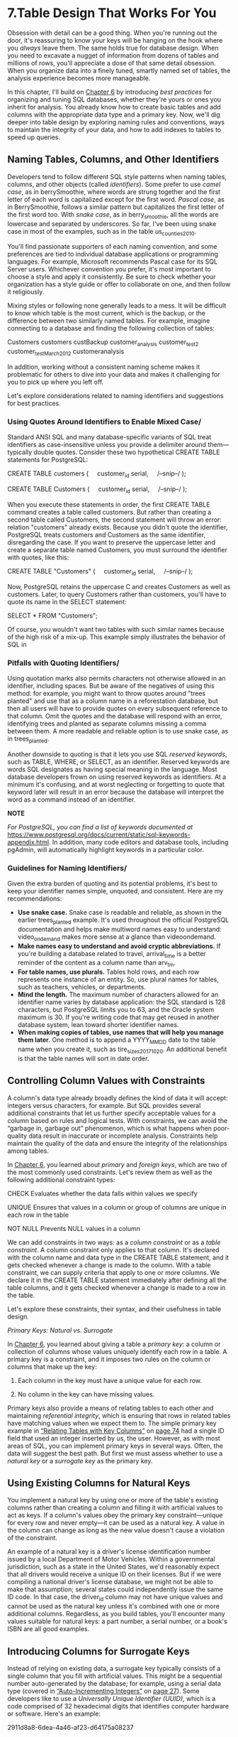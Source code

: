 * 7.Table Design That Works For You

Obsession with detail can be a good thing. When you're running out the door, it's reassuring to know your keys will be hanging on the hook where you /always/ leave them. The same holds true for database design. When you need to excavate a nugget of information from dozens of tables and millions of rows, you'll appreciate a dose of that same detail obsession. When you organize data into a finely tuned, smartly named set of tables, the analysis experience becomes more manageable.

In this chapter, I'll build on [[file:ch06.xhtml#ch06][Chapter 6]] by introducing /best practices/ for organizing and tuning SQL databases, whether they're yours or ones you inherit for analysis. You already know how to create basic tables and add columns with the appropriate data type and a primary key. Now, we'll dig deeper into table design by exploring naming rules and conventions, ways to maintain the integrity of your data, and how to add indexes to tables to speed up queries.

** Naming Tables, Columns, and Other Identifiers


Developers tend to follow different SQL style patterns when naming tables, columns, and other objects (called /identifiers/). Some prefer to use /camel case/, as in berrySmoothie, where words are strung together and the first letter of each word is capitalized except for the first word. /Pascal case/, as in BerrySmoothie, follows a similar pattern but capitalizes the first letter of the first word too. With /snake case/, as in berry_smoothie, all the words are lowercase and separated by underscores. So far, I've been using snake case in most of the examples, such as in the table us_counties_2010.

You'll find passionate supporters of each naming convention, and some preferences are tied to individual database applications or programming languages. For example, Microsoft recommends Pascal case for its SQL Server users. Whichever convention you prefer, it's most important to choose a style and apply it consistently. Be sure to check whether your organization has a style guide or offer to collaborate on one, and then follow it religiously.

Mixing styles or following none generally leads to a mess. It will be difficult to know which table is the most current, which is the backup, or the difference between two similarly named tables. For example, imagine connecting to a database and finding the following collection of tables:

Customers
customers
custBackup
customer_analysis
customer_test2
customer_testMarch2012
customeranalysis

In addition, working without a consistent naming scheme makes it problematic for others to dive into your data and makes it challenging for you to pick up where you left off.

Let's explore considerations related to naming identifiers and suggestions for best practices.

*** Using Quotes Around Identifiers to Enable Mixed Case/


Standard ANSI SQL and many database-specific variants of SQL treat identifiers as case-insensitive unless you provide a delimiter around them---typically double quotes. Consider these two hypothetical CREATE TABLE statements for PostgreSQL:

CREATE TABLE customers (
    customer_id serial,
    /--snip--/
);

CREATE TABLE Customers (
    customer_id serial,
    /--snip--/
);

When you execute these statements in order, the first CREATE TABLE command creates a table called customers. But rather than creating a second table called Customers, the second statement will throw an error: relation "customers" already exists. Because you didn't quote the identifier, PostgreSQL treats customers and Customers as the same identifier, disregarding the case. If you want to preserve the uppercase letter and create a separate table named Customers, you must surround the identifier with quotes, like this:

CREATE TABLE "Customers" (
    customer_id serial,
    /--snip--/
);

Now, PostgreSQL retains the uppercase C and creates Customers as well as customers. Later, to query Customers rather than customers, you'll have to quote its name in the SELECT statement:

SELECT * FROM "Customers";

Of course, you wouldn't want two tables with such similar names because of the high risk of a mix-up. This example simply illustrates the behavior of SQL in

*** Pitfalls with Quoting Identifiers/


Using quotation marks also permits characters not otherwise allowed in an identifier, including spaces. But be aware of the negatives of using this method: for example, you might want to throw quotes around "trees planted" and use that as a column name in a reforestation database, but then all users will have to provide quotes on every subsequent reference to that column. Omit the quotes and the database will respond with an error, identifying trees and planted as separate columns missing a comma between them. A more readable and reliable option is to use snake case, as in trees_planted.

Another downside to quoting is that it lets you use SQL /reserved keywords/, such as TABLE, WHERE, or SELECT, as an identifier. Reserved keywords are words SQL designates as having special meaning in the language. Most database developers frown on using reserved keywords as identifiers. At a minimum it's confusing, and at worst neglecting or forgetting to quote that keyword later will result in an error because the database will interpret the word as a command instead of an identifier.

*NOTE*

/For PostgreSQL, you can find a list of keywords documented at/ [[https://www.postgresql.org/docs/current/static/sql-keywords-appendix.html]]. In addition, many code editors and database tools, including pgAdmin, will automatically highlight keywords in a particular color.

*** Guidelines for Naming Identifiers/


Given the extra burden of quoting and its potential problems, it's best to keep your identifier names simple, unquoted, and consistent. Here are my recommendations:

- *Use snake case.* Snake case is readable and reliable, as shown in the earlier trees_planted example. It's used throughout the official PostgreSQL documentation and helps make multiword names easy to understand: video_on_demand makes more sense at a glance than videoondemand.
- *Make names easy to understand and avoid cryptic abbreviations.* If you're building a database related to travel, arrival_time is a better reminder of the content as a column name than arv_tm.
- *For table names, use plurals.* Tables hold rows, and each row represents one instance of an entity. So, use plural names for tables, such as teachers, vehicles, or departments.
- *Mind the length.* The maximum number of characters allowed for an identifier name varies by database application: the SQL standard is 128 characters, but PostgreSQL limits you to 63, and the Oracle system maximum is 30. If you're writing code that may get reused in another database system, lean toward shorter identifier names.
- *When making copies of tables, use names that will help you manage them later.* One method is to append a YYYY_MM_DD date to the table name when you create it, such as tire_sizes_2017_10_20. An additional benefit is that the table names will sort in date order.

** Controlling Column Values with Constraints


A column's data type already broadly defines the kind of data it will accept: integers versus characters, for example. But SQL provides several additional constraints that let us further specify acceptable values for a column based on rules and logical tests. With constraints, we can avoid the “garbage in, garbage out” phenomenon, which is what happens when poor-quality data result in inaccurate or incomplete analysis. Constraints help maintain the quality of the data and ensure the integrity of the relationships among tables.

In [[file:ch06.xhtml#ch06][Chapter 6]], you learned about /primary/ and /foreign keys/, which are two of the most commonly used constraints. Let's review them as well as the following additional constraint types:

CHECK Evaluates whether the data falls within values we specify

UNIQUE Ensures that values in a column or group of columns are unique in each row in the table

NOT NULL Prevents NULL values in a column

We can add constraints in two ways: as a /column constraint/ or as a /table constraint/. A column constraint only applies to that column. It's declared with the column name and data type in the CREATE TABLE statement, and it gets checked whenever a change is made to the column. With a table constraint, we can supply criteria that apply to one or more columns. We declare it in the CREATE TABLE statement immediately after defining all the table columns, and it gets checked whenever a change is made to a row in the table.

Let's explore these constraints, their syntax, and their usefulness in table design.

 /Primary Keys: Natural vs. Surrogate/


In [[file:ch06.xhtml#ch06][Chapter 6]], you learned about giving a table a /primary key/: a column or collection of columns whose values uniquely identify each row in a table. A primary key is a constraint, and it imposes two rules on the column or columns that make up the key:

1. Each column in the key must have a unique value for each row.

2. No column in the key can have missing values.

Primary keys also provide a means of relating tables to each other and maintaining /referential integrity/, which is ensuring that rows in related tables have matching values when we expect them to. The simple primary key example in [[file:ch06.xhtml#lev82][“Relating Tables with Key Columns”]] on [[file:ch06.xhtml#page_74][page 74]] had a single ID field that used an integer inserted by us, the user. However, as with most areas of SQL, you can implement primary keys in several ways. Often, the data will suggest the best path. But first we must assess whether to use a /natural key/ or a /surrogate key/ as the primary key.

** Using Existing Columns for Natural Keys


You implement a natural key by using one or more of the table's existing columns rather than creating a column and filling it with artificial values to act as keys. If a column's values obey the primary key constraint---unique for every row and never empty---it can be used as a natural key. A value in the column can change as long as the new value doesn't cause a violation of the constraint.

An example of a natural key is a driver's license identification number issued by a local Department of Motor Vehicles. Within a governmental jurisdiction, such as a state in the United States, we'd reasonably expect that all drivers would receive a unique ID on their licenses. But if we were compiling a national driver's license database, we might not be able to make that assumption; several states could independently issue the same ID code. In that case, the driver_id column may not have unique values and cannot be used as the natural key unless it's combined with one or more additional columns. Regardless, as you build tables, you'll encounter many values suitable for natural keys: a part number, a serial number, or a book's ISBN are all good examples.

** Introducing Columns for Surrogate Keys


Instead of relying on existing data, a surrogate key typically consists of a single column that you fill with artificial values. This might be a sequential number auto-generated by the database; for example, using a serial data type (covered in [[file:ch03.xhtml#lev34][“Auto-Incrementing Integers”]] on [[file:ch03.xhtml#page_27][page 27]]). Some developers like to use a /Universally Unique Identifier (UUID)/, which is a code comprised of 32 hexadecimal digits that identifies computer hardware or software. Here's an example:

2911d8a8-6dea-4a46-af23-d64175a08237

** Pros and Cons of Key Types


As with most SQL debates, there are arguments for using either type of primary key. Reasons cited for using natural keys often include the following:

1) The data already exists in the table, and you don't need to add a column to create a key.

2) Because the natural key data has meaning, it can reduce the need to join tables when searching.

   Alternatively, advocates of surrogate keys highlight these points in favor:

3) Because a surrogate key doesn't have any meaning in itself and its values are independent of the data in the table, if your data changes later, you're not limited by the key structure.

4) Natural keys tend to consume more storage than the integers typically used for surrogate keys.

A well-designed table should have one or more columns that can serve as a natural key. An example is a product table with a unique product code. But in a table of employees, it might be difficult to find any single column, or even multiple columns, that would be unique on a row-by-row basis to serve as a primary key. In that case, you can create a surrogate key, but you probably should reconsider the table structure.

** Primary Key Syntax


In “JOIN Types” on [[file:ch06.xhtml#page_78][page 78]], you created primary keys on the schools_left and schools_right tables to try out JOIN types. In fact, these were surrogate keys: in both tables, you created columns called id to use as the key and used the keywords CONSTRAINT key_name PRIMARY KEY to declare them as primary keys. Let's work through several more primary key examples.

In [[file:ch07.xhtml#ch07list1][Listing 7-1]], we declare a primary key using the column constraint and table constraint methods on a table similar to the driver's license example mentioned earlier. Because we expect the driver's license IDs to always be unique, we'll use that column as a natural key.

#+begin_src sql :engine postgresql :dbuser org  :dbpassword 1618 :database analysis
-- Listing 7-1: Declaring a single-column natural key as primary key

-- As a column constraint
CREATE TABLE natural_key_example (
    license_id varchar(10) CONSTRAINT license_key PRIMARY KEY,
    first_name varchar(50),
    last_name varchar(50)
);

-- Drop the table before trying again
DROP TABLE natural_key_example;

-- As a table constraint
CREATE TABLE natural_key_example (
    license_id varchar(10),
    first_name varchar(50),
    last_name varchar(50),
    CONSTRAINT license_key PRIMARY KEY (license_id)
);
#+end_src

#+RESULTS:
| CREATE TABLE |
|--------------|
| DROP TABLE   |
| CREATE TABLE |

Listing 7-1: Declaring a single-column natural key as a primary key/

We first use the column constraint syntax to declare license_id as the primary key by adding the CONSTRAINT keyword ➊ followed by a name for the key and then the keywords PRIMARY KEY. An advantage of using this syntax is that it's easy to understand at a glance which column is designated as the primary key. Note that in the column constraint syntax you can omit the CONSTRAINT keyword and name for the key, and simply use PRIMARY KEY.

Next, we delete the table from the database by using the DROP TABLE command ➋ to prepare for the table constraint example.

To add the same primary key using the table constraint syntax, we declare the CONSTRAINT after listing the final column ➌ with the column we want to use as the key in parentheses. In this example, we end up with the same column for the primary key as we did with the column constraint syntax. However, you must use the table constraint syntax when you want to create a primary key using more than one column. In that case, you would list the columns in parentheses, separated by commas. We'll explore that in a moment.

First, let's look at how having a primary key protects you from ruining the integrity of your data. [[file:ch07.xhtml#ch07list2][Listing 7-2]] contains two INSERT statements:

#+begin_src sql :engine postgresql :dbuser org  :dbpassword 1618 :database analysis
-- Listing 7-2: Example of a primary key violation
INSERT INTO natural_key_example (license_id, first_name, last_name)
VALUES ('T229901', 'Lynn', 'Malero');

INSERT INTO natural_key_example (license_id, first_name, last_name)
VALUES ('T229901', 'Sam', 'Tracy');
#+end_src

#+RESULTS:
| INSERT 0 1 |
|------------|

When you execute the first INSERT statement on its own, the server loads a row into the natural_key_example table without any issue. When you attempt to execute the second, the server replies with an error:

ERROR: duplicate key value violates unique constraint "license_key"
DETAIL: Key (license_id)=(T229901) already exists.

Before adding the row, the server checked whether a license_id of T229901 was already present in the table. Because it was, and because a primary key by definition must be unique for each row, the server rejected the operation. The rules of the fictional DMV state that no two drivers can have the same license ID, so checking for and rejecting duplicate data is one way for the database to enforce that rule.

** Creating a Composite Primary Key


If we want to create a natural key but a single column in the table isn't sufficient for meeting the primary key requirements for uniqueness, we may be able to create a suitable key from a combination of columns, which is called a /composite primary key/.

As a hypothetical example, let's use a table that tracks student school attendance. The combination of a student ID column and a date column would give us unique data for each row, tracking whether or not the student was in school each day during a school year. To create a composite primary key from two or more columns, you must declare it using the table constraint syntax mentioned earlier. [[file:ch07.xhtml#ch07list3][Listing 7-3]] creates an example table for the student attendance scenario. The school database would record each student_id only once per school_day, creating a unique value for the row. A present column of data type boolean indicates whether the student was there on that day.

#+begin_src sql :engine postgresql :dbuser org  :dbpassword 1618 :database analysis
-- Listing 7-3: Declaring a composite primary key as a natural key
CREATE TABLE natural_key_composite_example (
    student_id varchar(10),
    school_day date,
    present boolean,
    CONSTRAINT student_key PRIMARY KEY (student_id, school_day)
);
#+end_src

#+RESULTS:
| CREATE TABLE |
|--------------|

/Listing 7-3: Declaring a composite primary key as a natural key/

The syntax in [[file:ch07.xhtml#ch07list3][Listing 7-3]] follows the same table constraint format for adding a primary key for one column, but we pass two (or more) columns as arguments rather than one. Again, we can simulate a key violation by attempting to insert a row where the combination of values in the two key columns---student_id and school_day---is not unique to the table. Run the code in [[file:ch07.xhtml#ch07list4][Listing 7-4]]:

#+begin_src sql :engine postgresql :dbuser org  :dbpassword 1618 :database analysis
-- Listing 7-4: Example of a composite primary key violation

INSERT INTO natural_key_composite_example (student_id, school_day, present)
VALUES(775, '1/22/2017', 'Y');

INSERT INTO natural_key_composite_example (student_id, school_day, present)
VALUES(775, '1/23/2017', 'Y');

INSERT INTO natural_key_composite_example (student_id, school_day, present)
VALUES(775, '1/23/2017', 'N');
#+end_src

#+RESULTS:
|   |

The first two INSERT statements execute fine because there's no duplication of values in the combination of key columns. But the third statement causes an error because the student_id and school_day values it contains match a combination that already exists in the table:

ERROR: duplicate key value violates unique constraint "student_key"
DETAIL: Key (student_id, school_day)=(775, 2017-01-23) already exists.

You can create composite keys with more than two columns. The specific database you're using imposes the limit to the number of columns you can use.

** Creating an Auto-Incrementing Surrogate Key


If a table you're creating has no columns suitable for a natural primary key, you may have a data integrity problem; in that case, it's best to reconsider how you're structuring the database. If you're inheriting data for analysis or feel strongly about using surrogate keys, you can create a column and fill it with unique values. Earlier, I mentioned that some developers use UUIDs for this; others rely on software to generate a unique code. For our purposes, an easy way to create a surrogate primary key is with an auto-incrementing integer using one of the serial data types discussed in [[file:ch03.xhtml#lev34][“Auto-Incrementing Integers”]] on [[file:ch03.xhtml#page_27][page 27]].

Recall the three serial types: smallserial, serial, and bigserial. They correspond to the integer types smallint, integer, and bigint in terms of the range of values they handle and the amount of disk storage they consume. For a primary key, it may be tempting to try to save disk space by using serial, which handles numbers as large as 2,147,483,647. But many a database developer has received a late-night call from a user frantic to know why their application is broken, only to discover that the database is trying to generate a number one greater than the data type's maximum. For this reason, with PostgreSQL, it's generally wise to use bigserial, which accepts numbers as high as 9.2 /quintillion/. You can set it and forget it, as shown in the first column defined in [[file:ch07.xhtml#ch07list5][Listing 7-5]]:
#+begin_src sql :engine postgresql :dbuser org  :dbpassword 1618 :database analysis
-- Listing 7-5: Declaring a bigserial column as a surrogate key

CREATE TABLE surrogate_key_example (
    order_number bigserial,
    product_name varchar(50),
    order_date date,
    CONSTRAINT order_key PRIMARY KEY (order_number)
);

INSERT INTO surrogate_key_example (product_name, order_date)
VALUES ('Beachball Polish', '2015-03-17'),
       ('Wrinkle De-Atomizer', '2017-05-22'),
       ('Flux Capacitor', '1985-10-26');

SELECT * FROM surrogate_key_example;
#+end_src

#+RESULTS:
| CREATE TABLE |                     |            |
|--------------+---------------------+------------|
|   INSERT 0 3 |                     |            |
| order_number | product_name        | order_date |
|            1 | Beachball Polish    | 2015-03-17 |
|            2 | Wrinkle De-Atomizer | 2017-05-22 |
|            3 | Flux Capacitor      | 1985-10-26 |

/Listing 7-5: Declaring a bigserial column as a surrogate key/

[[file:ch07.xhtml#ch07list5][Listing 7-5]] shows how to declare the bigserial ➊ data type for an order_number column and set the column as the primary key ➋. When you insert data into the table ➌, you can omit the order_number column. With order_number set to bigserial, the database will create a new value for that column on each insert. The new value will be one greater than the largest already created for the column.

Run SELECT * FROM surrogate_key_example; to see how the column fills in automatically:

order_number    product_name           order_date
------------    -------------------    ----------
           1    Beachball Polish       2015-03-17
           2    Wrinkle De-Atomizer    2017-05-22
           3    Flux Capacitor         1985-10-26

The database will add one to order_number each time a new row is inserted. But it won't fill any gaps in the sequence created after rows are deleted.

*** Foreign Keys


With the /foreign key/ constraint, SQL very helpfully provides a way to ensure data in related tables doesn't end up unrelated, or orphaned. A foreign key is one or more columns in a table that match the primary key of another table. But a foreign key also imposes a constraint: values entered must already exist in the primary key or other unique key of the table it references. If not, the value is rejected. This constraint ensures that we don't end up with rows in one table that have no relation to rows in the other tables we can join them to.

To illustrate, [[file:ch07.xhtml#ch07list6][Listing 7-6]] shows two tables from a hypothetical database tracking motor vehicle activity:

#+begin_src sql :engine postgresql :dbuser org  :dbpassword 1618 :database analysis
-- Listing 7-6: A foreign key example

CREATE TABLE licenses (
    license_id varchar(10),
    first_name varchar(50),
    last_name varchar(50),
    CONSTRAINT licenses_key PRIMARY KEY (license_id)
);

CREATE TABLE registrations (
    registration_id varchar(10),
    registration_date date,
    license_id varchar(10) REFERENCES licenses (license_id),
    CONSTRAINT registration_key PRIMARY KEY (registration_id, license_id)
);

INSERT INTO licenses (license_id, first_name, last_name)
VALUES ('T229901', 'Lynn', 'Malero');

INSERT INTO registrations (registration_id, registration_date, license_id)
VALUES ('A203391', '3/17/2017', 'T229901');

INSERT INTO registrations (registration_id, registration_date, license_id)
VALUES ('A75772', '3/17/2017', 'T000001');
#+end_src

#+RESULTS:
| CREATE TABLE |
|--------------|
| CREATE TABLE |
| INSERT 0 1   |

The first table, licenses, is similar to the natural_key_example table we made earlier and uses a driver's unique license_id ➊ as a natural primary key. The second table, registrations, is for tracking vehicle registrations. A single license ID might be connected to multiple vehicle registrations, because each licensed driver can register multiple vehicles over a number of years. Also, a single vehicle could be registered to multiple license holders, establishing, as you learned in [[file:ch06.xhtml#ch06][Chapter 6]], a many-to-many relationship.

Here's how that relationship is expressed via SQL: in the registrations table, we designate the column license_id as a foreign key by adding the REFERENCES keyword, followed by the table name and column for it to reference ➋.

Now, when we insert a row into registrations, the database will test whether the value inserted into license_id already exists in the license_id primary key column of the licenses table. If it doesn't, the database returns an error, which is important. If any rows in registrations didn't correspond to a row in licenses, we'd have no way to write a query to find the person who registered the vehicle.

To see this constraint in action, create the two tables and execute the INSERT statements one at a time. The first adds a row to licenses ➌ that includes the value T229901 for the license_id. The second adds a row to registrations ➍ where the foreign key contains the same value. So far, so good, because the value exists in both tables. But we encounter an error with the third insert, which tries to add a row to registrations ➎ with a value for license_id that's not in licenses:

ERROR: insert or update on table "registrations" violates foreign key
constraint "registrations_license_id_fkey"
DETAIL: Key (license_id)=(T000001) is not present in table "licenses".

The resulting error is good because it shows the database is keeping the data clean. But it also indicates a few practical implications: first, it affects the order we insert data. We cannot add data to a table that contains a foreign key before the other table referenced by the key has the related records, or we'll get an error. In this example, we'd have to create a driver's license record before inserting a related registration record (if you think about it, that's what your local department of motor vehicles probably does).

Second, the reverse applies when we delete data. To maintain referential integrity, the foreign key constraint prevents us from deleting a row from licenses before removing any related rows in registrations, because doing so would leave an orphaned record. We would have to delete the related row in registrations first, and then delete the row in licenses. However, ANSI SQL provides a way to handle this order of operations automatically using the ON DELETE CASCADE keywords, which I'll discuss next.

*** Automatically Deleting Related Records with CASCADE/


To delete a row in licenses and have that action automatically delete any related rows in registrations, we can specify that behavior by adding ON DELETE CASCADE when defining the foreign key constraint.

When we create the registrations table, the keywords would go at the end of the definition of the license_id column, like this:

#+begin_src sql :engine postgresql :dbuser org  :dbpassword 1618 :database analysis
CREATE TABLE registrations (
    registration_id varchar(10),
    registration_date date,
    license_id varchar(10) REFERENCES licenses (license_id) ON DELETE CASCADE,
    CONSTRAINT registration_key PRIMARY KEY (registration_id, license_id)
);
#+end_src

Now, deleting a row in licenses should also delete all related rows in registrations. This allows us to delete a driver's license without first having to manually remove any registrations to it. It also maintains data integrity by ensuring deleting a license doesn't leave orphaned rows in registrations.

*** The CHECK Constraint


A CHECK constraint evaluates whether data added to a column meets the expected criteria, which we specify with a logical test. If the criteria aren't met, the database returns an error. The CHECK constraint is extremely valuable because it can prevent columns from getting loaded with nonsensical data. For example, a new employee's birthdate probably shouldn't be more than 120 years in the past, so you can set a cap on birthdates. Or, in most schools I know, Z isn't a valid letter grade for a course (although my barely passing algebra grade felt like it), so we might insert constraints that only accept the values A--F.

As with primary keys, we can implement a CHECK constraint as a column constraint or a table constraint. For a column constraint, declare it in the CREATE TABLE statement after the column name and data type: CHECK (logical expression). As a table constraint, use the syntax CONSTRAINT constraint_name CHECK (logical expression) after all columns are defined.

[[file:ch07.xhtml#ch07list7][Listing 7-7]] shows a CHECK constraint applied to two columns in a table we might use to track the user role and salary of employees within an organization. It uses the table constraint syntax for the primary key and the CHECK constraint.

#+begin_src sql :engine postgresql :dbuser org  :dbpassword 1618 :database analysis
-- Listing 7-7: CHECK constraint examples

CREATE TABLE check_constraint_example (
    user_id bigserial,
    user_role varchar(50),
    salary integer,
    CONSTRAINT user_id_key PRIMARY KEY (user_id),
    CONSTRAINT check_role_in_list CHECK (user_role IN('Admin', 'Staff')),
    CONSTRAINT check_salary_not_zero CHECK (salary > 0)
);

-- Both of these will fail:
INSERT INTO check_constraint_example (user_role)
VALUES ('admin');

INSERT INTO check_constraint_example (salary)
VALUES (0);
#+end_src

#+RESULTS:
| CREATE TABLE |
|--------------|


We create the table and set the user_id column as an auto-incrementing surrogate primary key. The first CHECK ➊ tests whether values entered into the user_role column match one of two predefined strings, Admin or Staff, by using the SQL IN operator. The second CHECK tests whether values entered in the salary column are greater than 0, because no one should be earning a negative amount ➋. Both tests are another example of a /Boolean expression/, a statement that evaluates as either true or false. If a value tested by the constraint evaluates as true, the check passes.

*NOTE*

/Developers may debate whether check logic belongs in the database, in the application in front of the database, such as a human resources system, or both. One advantage of checks in the database is that the database will maintain data integrity in the case of changes to the application, even if a new system gets built or users are given alternate ways to add data./

When values are inserted or updated, the database checks them against the constraint. If the values in either column violate the constraint---or, for that matter, if the primary key constraint is violated---the database will reject the change.

If we use the table constraint syntax, we also can combine more than one test in a single CHECK statement. Say we have a table related to student achievement. We could add the following:

CONSTRAINT grad_check CHECK (credits >= 120 AND tuition = 'Paid')

Notice that we combine two logical tests by enclosing them in parentheses and connecting them with AND. Here, both Boolean expressions must evaluate as true for the entire check to pass. You can also test values across columns, as in the following example where we want to make sure an item's sale price is a discount on the original, assuming we have columns for both values:

CONSTRAINT sale_check CHECK (sale_price < retail_price)

Inside the parentheses, the logical expression checks that the sale price is less than the retail price.

*** The UNIQUE Constraint


We can also ensure that a column has a unique value in each row by using the UNIQUE constraint. If ensuring unique values sounds similar to the purpose of a primary key, it is. But UNIQUE has one important difference. In a primary key, no values can be NULL, but a UNIQUE constraint permits multiple NULL values in a column.

To show the usefulness of UNIQUE, look at the code in [[file:ch07.xhtml#ch07list8][Listing 7-8]], which is a table for tracking contact info:

#+begin_src sql :engine postgresql :dbuser org  :dbpassword 1618 :database analysis

CREATE TABLE unique_constraint_example (
    contact_id bigserial CONSTRAINT contact_id_key PRIMARY KEY,
    first_name varchar(50),
    last_name varchar(50),
    email varchar(200),
    CONSTRAINT email_unique UNIQUE (email)
);

INSERT INTO unique_constraint_example (first_name, last_name, email)
VALUES ('Samantha', 'Lee', 'slee@example.org');

INSERT INTO unique_constraint_example (first_name, last_name, email)
VALUES ('Betty', 'Diaz', 'bdiaz@example.org');

INSERT INTO unique_constraint_example (first_name, last_name, email)
VALUES ('Sasha', 'Lee', 'slee@example.org');
#+end_src


In this table, contact_id serves as a surrogate primary key, uniquely identifying each row. But we also have an email column, the main point of contact with each person. We'd expect this column to contain only unique email addresses, but those addresses might change over time. So, we use UNIQUE ➊ to ensure that any time we add or update a contact's email we're not providing one that already exists. If we do try to insert an email that already exists ➋, the database will return an error:

ERROR: duplicate key value violates unique constraint "email_unique"
DETAIL: Key (email)=(slee@example.org) already exists.

Again, the error shows the database is working for us.

 /The NOT NULL Constraint/


In [[file:ch06.xhtml#ch06][Chapter 6]], you learned about NULL, a special value in SQL that represents a condition where no data is present in a row in a column or the value is unknown. You've also learned that NULL values are not allowed in a primary key, because primary keys need to uniquely identify each row in a table. But there will be other columns besides primary keys where you don't want to allow empty values. For example, in a table listing each student in a school, it would be necessary for columns containing first and last names to be filled for each row. To require a value in a column, SQL provides the NOT NULL constraint, which simply prevents a column from accepting empty values.

[[file:ch07.xhtml#ch07list9][Listing 7-9]] demonstrates the NOT NULL syntax:

CREATE TABLE not_null_example (
    student_id bigserial,
    first_name varchar(50) NOT NULL,
    last_name varchar(50) NOT NULL,
    CONSTRAINT student_id_key PRIMARY KEY (student_id)
);

/Listing 7-9: A NOT NULL constraint example/

Here, we declare NOT NULL for the first_name and last_name columns because it's likely we'd require those pieces of information in a table tracking student information. If we attempt an INSERT on the table and don't include values for those columns, the database will notify us of the violation.

*** Removing Constraints or Adding Them Later/


So far, we've been placing constraints on tables at the time of creation. You can also remove a constraint or later add one to an existing table using ALTER TABLE, the SQL command that makes changes to tables and columns. We'll work with ALTER TABLE more in [[file:ch09.xhtml#ch09][Chapter 9]], but for now we'll review the syntax for adding and removing constraints.

To remove a primary key, foreign key, or a UNIQUE constraint, you would write an ALTER TABLE statement in this format:

ALTER TABLE /table_name/ DROP CONSTRAINT /constraint_name/;

To drop a NOT NULL constraint, the statement operates on the column, so you must use the additional ALTER COLUMN keywords, like so:

ALTER TABLE /table_name/ ALTER COLUMN /column_name/ DROP NOT NULL;

Let's use these statements to modify the not_null_example table you just made, as shown in [[file:ch07.xhtml#ch07list10][Listing 7-10]]:

ALTER TABLE not_null_example DROP CONSTRAINT student_id_key;
ALTER TABLE not_null_example ADD CONSTRAINT student_id_key PRIMARY KEY (student_id);
ALTER TABLE not_null_example ALTER COLUMN first_name DROP NOT NULL;
ALTER TABLE not_null_example ALTER COLUMN first_name SET NOT NULL;

/Listing 7-10: Dropping and adding a primary key and a NOT NULL constraint/

Execute the statements one at a time to make changes to the table. Each time, you can view the changes to the table definition in pgAdmin by clicking the table name once, and then clicking the *SQL* tab above the query window. With the first ALTER TABLE statement, we use DROP CONSTRAINT to remove the primary key named student_id_key. We then add the primary key back using ADD CONSTRAINT. We'd use that same syntax to add a constraint to any existing table.

*NOTE*

/You can only add a constraint to an existing table if the data in the target column obeys the limits of the constraint. For example, you can't place a primary key constraint on a column that has duplicate or empty values./

In the third statement, ALTER COLUMN and DROP NOT NULL remove the NOT NULL constraint from the first_name column. Finally, SET NOT NULL adds the constraint.

** Speeding Up Queries with Indexes


In the same way that a book's index helps you find information more quickly, you can speed up queries by adding an /index/ to one or more columns. The database uses the index as a shortcut rather than scanning each row to find data. That's admittedly a simplistic picture of what, in SQL databases, is a nontrivial topic. I could write several chapters on SQL indexes and tuning databases for performance, but instead I'll offer general guidance on using indexes and a PostgreSQL-specific example that demonstrates their benefits.

 /B-Tree: PostgreSQL's Default Index/


While following along in this book, you've already created several indexes, perhaps without knowing. Each time you add a primary key or UNIQUE constraint to a table, PostgreSQL (as well as most database systems) places an index on the column. Indexes are stored separately from the table data, but they're accessed automatically when you run a query and are updated every time a row is added or removed from the table.

In PostgreSQL, the default index type is the /B-Tree index/. It's created automatically on the columns designated for the primary key or a UNIQUE constraint, and it's also the type created by default when you execute a CREATE INDEX statement. B-Tree, short for /balanced tree/, is so named because the structure organizes the data in a way that when you search for a value, it looks from the top of the tree down through branches until it locates the data you want. (Of course, the process is a lot more complicated than that. A good start on understanding more about the B-Tree is the B-Tree Wikipedia entry.) A B-Tree index is useful for data that can be ordered and searched using equality and range operators, such as <, <=, =, >=, >, and BETWEEN.

PostgreSQL incorporates additional index types, including the /Generalized Inverted Index (GIN)/ and the /Generalized Search Tree (GiST)/. Each has distinct uses, and I'll incorporate them in later chapters on full text search and queries using geometry types.

For now, let's see a B-Tree index speed a simple search query. For this exercise, we'll use a large data set comprising more than 900,000 New York City street addresses, compiled by the OpenAddresses project at /[[https://openaddresses.io/]]/. The file with the data, /city_of_new_york.csv/, is available for you to download along with all the resources for this book from /[[https://www.nostarch.com/practicalSQL/]]/.

After you've downloaded the file, use the code in [[file:ch07.xhtml#ch07list11][Listing 7-11]] to create a new_york_addresses table and import the address data. You're a pro at this by now, although the import will take longer than the tiny data sets you've loaded so far. The final, loaded table is 126MB, and on one of my systems, it took nearly a minute for the COPY command to complete.

CREATE TABLE new_york_addresses (
    longitude numeric(9,6),
    latitude numeric(9,6),
    street_number varchar(10),
    street varchar(32),
    unit varchar(7),
    postcode varchar(5),
    id integer CONSTRAINT new_york_key PRIMARY KEY
);

COPY new_york_addresses
FROM '/C:YourDirectory/city_of_new_york.csv'
WITH (FORMAT CSV, HEADER);

/Listing 7-11: Importing New York City address data/

When the data loads, run a quick SELECT query to visually check that you have 940,374 rows and seven columns. A common use for this data might be to search for matches in the street column, so we'll use that example for exploring index performance.

** Benchmarking Query Performance with EXPLAIN

We'll measure how well an index can improve query speed by checking the performance before and after adding one. To do this, we'll use PostgreSQL's EXPLAIN command, which is specific to PostgreSQL and not part of standard SQL. The EXPLAIN command provides output that lists the /query plan/ for a specific database query. This might include how the database plans to scan the table, whether or not it will use indexes, and so on. If we add the ANALYZE keyword, EXPLAIN will carry out the query and show the actual execution time, which is what we want for the current exercise.

** Recording Some Control Execution Times


Run each of the three queries in [[file:ch07.xhtml#ch07list12][Listing 7-12]] one at a time. We're using typical SELECT queries with a WHERE clause but with the keywords EXPLAIN ANALYZE included at the beginning. Instead of showing the query results, these keywords tell the database to execute the query and display statistics about the query process and how long it took to execute.

EXPLAIN ANALYZE SELECT * FROM new_york_addresses
WHERE street = 'BROADWAY';

EXPLAIN ANALYZE SELECT * FROM new_york_addresses
WHERE street = '52 STREET';

EXPLAIN ANALYZE SELECT * FROM new_york_addresses
WHERE street = 'ZWICKY AVENUE';

/Listing 7-12: Benchmark queries for index performance/

On my system, the first query returns these stats:

➊ Seq Scan on new_york_addresses  (cost=0.00..20730.68 rows=3730 width=46)
  (actual time=0.055..289.426 rows=3336 loops=1)
     Filter: ((street)::text = 'BROADWAY'::text)
     Rows Removed by Filter: 937038
   Planning time: 0.617 ms
➋ Execution time: 289.838 ms

Not all the output is relevant here, so I won't decode it all, but two lines are pertinent. The first indicates that to find any rows where street = 'BROADWAY', the database will conduct a sequential scan ➊ of the table. That's a synonym for a full table scan: each row will be examined, and the database will remove any row that doesn't match BROADWAY. The execution time (on my computer about 290 milliseconds) ➋ is how long this will take. Your time will depend on factors including your computer hardware.

Run each query in [[file:ch07.xhtml#ch07list12][Listing 7-12]] and record the execution time for each.

** Adding the Index


Now, let's see how adding an index changes the query's search method and how fast it works. [[file:ch07.xhtml#ch07list13][Listing 7-13]] shows the SQL statement for creating the index with PostgreSQL:

CREATE INDEX street_idx ON new_york_addresses (street);

/Listing 7-13: Creating a B-Tree index on the new_york_addresses table/

Notice that it's similar to the commands for creating constraints we've covered in the chapter already. (Other database systems have their own variants and options for creating indexes, and there is no ANSI standard.) We give the CREATE INDEX keywords followed by a name we choose for the index, in this case street_idx. Then ON is added, followed by the target table and column.

Execute the CREATE INDEX statement, and PostgreSQL will scan the values in the street column and build the index from them. We only need to create the index once. When the task finishes, rerun each of the three queries in [[file:ch07.xhtml#ch07list12][Listing 7-12]] and record the execution times reported by EXPLAIN ANALYZE. For example:

  Bitmap Heap Scan on new_york_addresses  (cost=65.80..5962.17 rows=2758
  width=46) (actual time=1.792..9.816 rows=3336 loops=1)
    Recheck Cond: ((street)::text = 'BROADWAY'::text)
    Heap Blocks: exact=2157
➊   ->  Bitmap Index Scan on street_idx  (cost=0.00..65.11 rows=2758 width=0)
         (actual time=1.253..1.253 rows=3336 loops=1)
           Index Cond: ((street)::text = 'BROADWAY'::text)
  Planning time: 0.163 ms
➋ Execution time: 5.887 ms

Do you notice a change? First, instead of a sequential scan, the EXPLAIN ANALYZE statistics for each query show that the database is now using an index scan on street_idx ➊ instead of visiting each row. Also, the query speed is now markedly faster ➋. [[file:ch07.xhtml#ch07tab1][Table 7-1]] shows the execution times (rounded) from my computer before and after adding the index.

*Table 7-1:* Measuring Index Performance

*Query Filter*

*Before Index*

*After Index*

WHERE street = 'BROADWAY'

290 ms

6 ms

WHERE street = '52 STREET'

271 ms

6 ms

WHERE street = 'ZWICKY AVENUE'

306 ms

1 ms

The execution times are much, much better, effectively a quarter second faster or more per query. Is a quarter second that impressive? Well, whether you're seeking answers in data using repeated querying or creating a database system for thousands of users, the time savings adds up.

If you ever need to remove an index from a table---perhaps if you're testing the performance of several index types---use the DROP INDEX command followed by the name of the index to remove.

 /Considerations When Using Indexes/


You've seen that indexes have significant performance benefits, so does that mean you should add an index to every column in a table? Not so fast! Indexes are valuable, but they're not always needed. In addition, they do enlarge the database and impose a maintenance cost on writing data. Here are a few tips for judging when to uses indexes:

- Consult the documentation for the database manager you're using to learn about the kinds of indexes available and which to use on particular data types. PostgreSQL, for example, has five more index types in addition to B-Tree. One, called GiST, is particularly suited to the geometry data types I'll discuss later in the book. Full text search, which you'll learn in [[file:ch13.xhtml#ch13][Chapter 13]], also benefits from indexing.
- Consider adding indexes to any columns you'll use in table joins. Primary keys are indexed by default in PostgreSQL, but foreign key columns in related tables are not and are a good target for indexes.
- Add indexes to columns that will frequently end up in a query WHERE clause. As you've seen, search performance is significantly improved via indexes.
- Use EXPLAIN ANALYZE to test performance under a variety of configurations if you're unsure. Optimization is a process!

** Wrapping Up


With the tools you've added to your toolbox in this chapter, you're ready to ensure that the databases you build or inherit are best suited for your collection and exploration of data. Your queries will run faster, you can exclude unwanted values, and your database objects will have consistent organization. That's a boon for you and for others who share your data.

This chapter concludes the first part of the book, which focused on giving you the essentials to dig into SQL databases. I'll continue building on these foundations as we explore more complex queries and strategies for data analysis. In the next chapter, we'll use SQL aggregate functions to assess the quality of a data set and get usable information from it.


*TRY IT YOURSELF*

Are you ready to test yourself on the concepts covered in this chapter? Consider the following two tables from a database you're making to keep track of your vinyl LP collection. Start by reviewing these CREATE TABLE statements:

CREATE TABLE albums (
    album_id bigserial,
    album_catalog_code varchar(100),
    album_title text,
    album_artist text,
    album_release_date date,
    album_genre varchar(40),
    album_description text
);

CREATE TABLE songs (
    song_id bigserial,
    song_title text,
    song_artist text,
    album_id bigint
);

The albums table includes information specific to the overall collection of songs on the disc. The songs table catalogs each track on the album. Each song has a title and its own artist column, because each song might feature its own collection of artists.

Use the tables to answer these questions:

1. Modify these CREATE TABLE statements to include primary and foreign keys plus additional constraints on both tables. Explain why you made your choices.

2. Instead of using album_id as a surrogate key for your primary key, are there any columns in albums that could be useful as a natural key? What would you have to know to decide?

3. To speed up queries, which columns are good candidates for indexes?


 are indexed by default in PostgreSQL, but foreign key columns in related tables are not and are a good target for indexes.
- Add indexes to columns that will frequently end up in a query WHERE clause. As you've seen, search performance is significantly improved via indexes.
- Use EXPLAIN ANALYZE to test performance under a variety of configurations if you're unsure. Optimization is a process!

**** Wrapping Up
    :PROPERTIES:
    :CUSTOM_ID: lev119
    :CLASS: h3
    :END:

With the tools you've added to your toolbox in this chapter, you're ready to ensure that the databases you build or inherit are best suited for your collection and exploration of data. Your queries will run faster, you can exclude unwanted values, and your database objects will have consistent organization. That's a boon for you and for others who share your data.

This chapter concludes the first part of the book, which focused on giving you the essentials to dig into SQL databases. I'll continue building on these foundations as we explore more complex queries and strategies for data analysis. In the next chapter, we'll use SQL aggregate functions to assess the quality of a data set and get usable information from it.

<<ch07sb1>>
*TRY IT YOURSELF*

Are you ready to test yourself on the concepts covered in this chapter? Consider the following two tables from a database you're making to keep track of your vinyl LP collection. Start by reviewing these CREATE TABLE statements:

CREATE TABLE albums (\\
    album\_id bigserial,\\
    album\_catalog\_code varchar(100),\\
    album\_title text,\\
    album\_artist text,\\
    album\_release\_date date,\\
    album\_genre varchar(40),\\
    album\_description text\\
);\\
\\
CREATE TABLE songs (\\
    song\_id bigserial,\\
    song\_title text,\\
    song\_artist text,\\
    album\_id bigint\\
);

The albums table includes information specific to the overall collection of songs on the disc. The songs table catalogs each track on the album. Each song has a title and its own artist column, because each song might feature its own collection of artists.

Use the tables to answer these questions:

1. Modify these CREATE TABLE statements to include primary and foreign keys plus additional constraints on both tables. Explain why you made your choices.

2. Instead of using album\_id as a surrogate key for your primary key, are there any columns in albums that could be useful as a natural key? What would you have to know to decide?

3. To speed up queries, which columns are good candidates for indexes?


